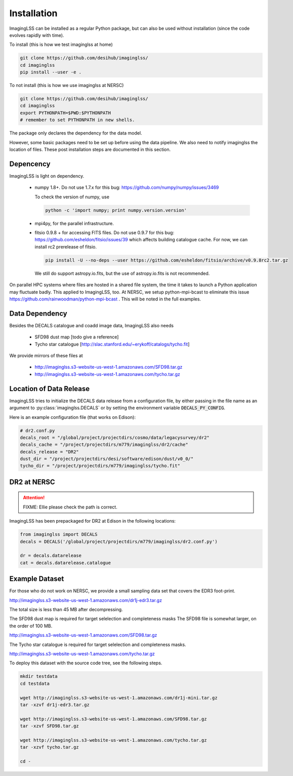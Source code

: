 Installation
============

ImagingLSS can be installed as a regular Python package, but can also be
used without installation (since the code evolves rapidly with time).

To install (this is how we test imaginglss at home)

.. code-block:: bash

    git clone https://github.com/desihub/imaginglss/
    cd imaginglss
    pip install --user -e .

To not install (this is how we use imaginglss at NERSC)

.. code-block:: bash

    git clone https://github.com/desihub/imaginglss/
    cd imaginglss
    export PYTHONPATH=$PWD:$PYTHONPATH
    # remember to set PYTHONPATH in new shells.

The package only declares the dependency for the data model.

However, some basic packages need to be set up before using the data pipeline.
We also need to notify imaginglss the location of files. These post installation
steps are documented in this section.

Depencency
----------

ImagingLSS is light on dependency.

 - numpy 1.8+. 
   Do not use 1.7.x for this bug: https://github.com/numpy/numpy/issues/3469

   To check the version of numpy, use

   .. code-block:: bash
    
       python -c 'import numpy; print numpy.version.version'

 - mpi4py, for the parallel infrastructure. 

 - fitsio 0.9.8 + for accessing FITS files.
   Do not use 0.9.7 for this bug: https://github.com/esheldon/fitsio/issues/39
   which affects building catalogue cache. 
   For now, we can install rc2 prerelease of fitsio.

   .. code-block:: bash

       pip install -U --no-deps --user https://github.com/esheldon/fitsio/archive/v0.9.8rc2.tar.gz
   
   We still do support astropy.io.fits, but the use of astropy.io.fits is not
   recommended.
 

On parallel HPC systems where files are hosted in a shared file system, 
the time it takes to launch a Python application may fluctuate badly. 
This applied to ImagingLSS, too. 
At NERSC, we setup python-mpi-bcast to eliminate this issue https://github.com/rainwoodman/python-mpi-bcast .
This will be noted in the full examples.

Data Dependency
---------------

Besides the DECALS catalogue and coadd image data, ImagingLSS also needs 

 - SFD98 dust map [todo give a reference]
 - Tycho star catalogue [http://slac.stanford.edu/~erykoff/catalogs/tycho.fit]

We provide mirrors of these files at
    
 - http://imaginglss.s3-website-us-west-1.amazonaws.com/SFD98.tar.gz
 - http://imaginglss.s3-website-us-west-1.amazonaws.com/tycho.tar.gz

Location of Data Release
------------------------
 
ImagingLSS tries to initialize the DECALS data release from a configuration file, by
either passing in the file name as an argument to :py:class:`imaginglss.DECALS` 
or by setting the environment variable :code:`DECALS_PY_CONFIG`.

Here is an example configuration file (that works on Edison):

.. code-block:: python

    # dr2.conf.py
    decals_root = "/global/project/projectdirs/cosmo/data/legacysurvey/dr2"
    decals_cache = "/project/projectdirs/m779/imaginglss/dr2/cache"
    decals_release = "DR2"
    dust_dir = "/project/projectdirs/desi/software/edison/dust/v0_0/"
    tycho_dir = "/project/projectdirs/m779/imaginglss/tycho.fit"
    
DR2 at NERSC
------------

.. attention::

   FIXME: Ellie please check the path is correct.

ImagingLSS has been prepackaged for DR2 at Edison in the following locations:

.. code-block:: python

    from imaginglss import DECALS
    decals = DECALS('/global/project/projectdirs/m779/imaginglss/dr2.conf.py')

    dr = decals.datarelease
    cat = decals.datarelease.catalogue


Example Dataset
---------------

For those who do not work on NERSC, 
we provide a small sampling data set that covers the EDR3 foot-print.

http://imaginglss.s3-website-us-west-1.amazonaws.com/dr1j-edr3.tar.gz 

The total size is less than 45 MB after decompressing. 

The SFD98 dust map is required for target selelection and completeness masks
The SFD98 file is somewhat larger, on the order of 100 MB.

http://imaginglss.s3-website-us-west-1.amazonaws.com/SFD98.tar.gz 

The Tycho star catalogue is required for target selelection and completeness masks.

http://imaginglss.s3-website-us-west-1.amazonaws.com/tycho.tar.gz 

To deploy this dataset with the source code tree, 
see the following steps.

.. code-block:: bash

    mkdir testdata
    cd testdata

    wget http://imaginglss.s3-website-us-west-1.amazonaws.com/dr1j-mini.tar.gz
    tar -xzvf dr1j-edr3.tar.gz

    wget http://imaginglss.s3-website-us-west-1.amazonaws.com/SFD98.tar.gz
    tar -xzvf SFD98.tar.gz

    wget http://imaginglss.s3-website-us-west-1.amazonaws.com/tycho.tar.gz
    tar -xzvf tycho.tar.gz

    cd -

